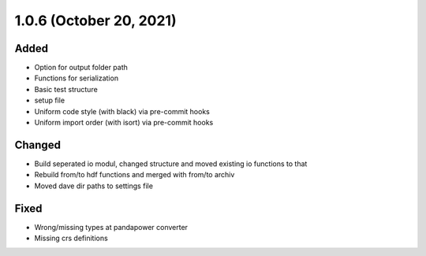 1.0.6 (October 20, 2021)
========================

Added
-----

* Option for output folder path
* Functions for serialization
* Basic test structure
* setup file
* Uniform code style (with black) via pre-commit hooks
* Uniform import order (with isort) via pre-commit hooks

Changed
-------

* Build seperated io modul, changed structure and moved existing io functions to that
* Rebuild from/to hdf functions and merged with from/to archiv
* Moved dave dir paths to settings file

Fixed
-----

* Wrong/missing types at pandapower converter
* Missing crs definitions
